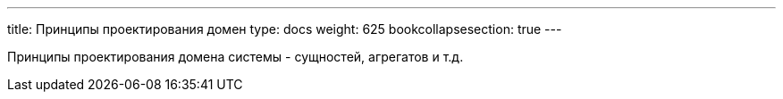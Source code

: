 ---
title: Принципы проектирования домен 
type: docs
weight: 625
bookcollapsesection: true
---

:source-highlighter: rouge
:rouge-theme: github
:icons: font
:sectlinks:

Принципы проектирования домена системы - сущностей, агрегатов и т.д.